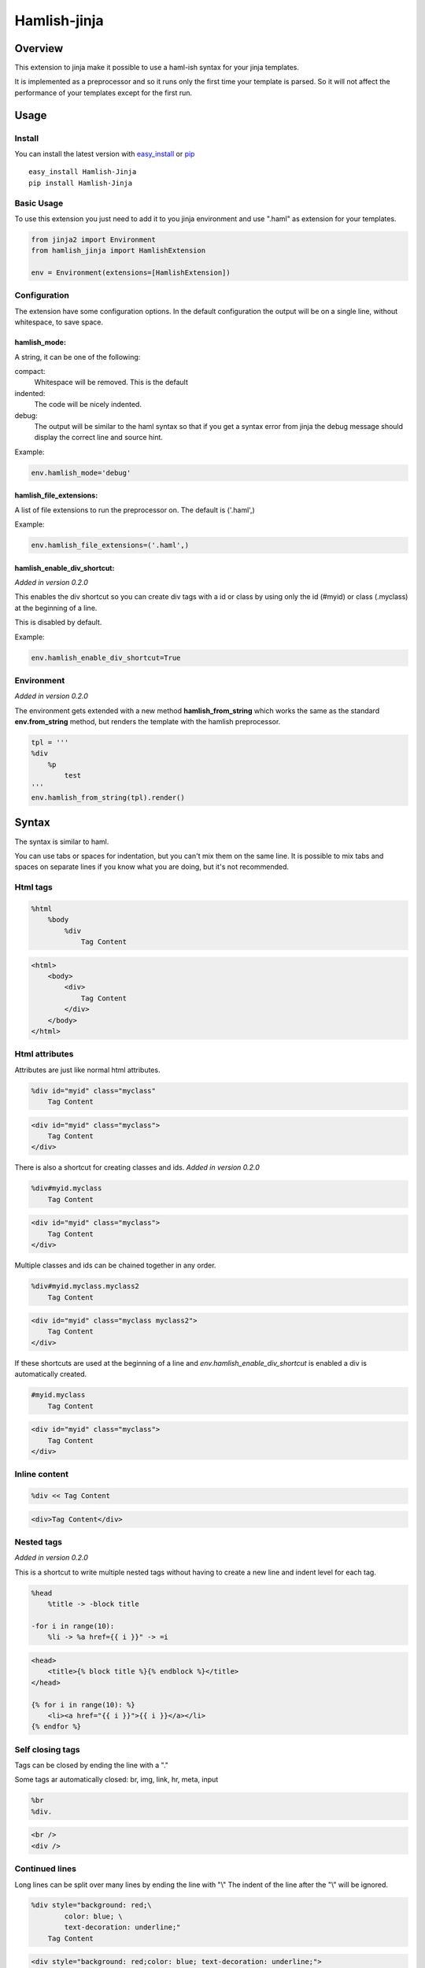 ========================
Hamlish-jinja
========================

Overview
========

This extension to jinja make it possible to use a haml-ish
syntax for your jinja templates.

It is implemented as a preprocessor and so it runs only
the first time your template is parsed. So it will not
affect the performance of your templates except for the first
run.

Usage
=====

Install
--------

You can install the latest version with
`easy_install <http://peak.telecommunity.com/DevCenter/EasyInstall>`_
or
`pip <http://pypi.python.org/pypi/pip>`_

::

    easy_install Hamlish-Jinja
    pip install Hamlish-Jinja


Basic Usage
-----------

To use this extension you just need to add it to you jinja
environment and use ".haml" as extension for your templates.

.. code-block:: python

    from jinja2 import Environment
    from hamlish_jinja import HamlishExtension

    env = Environment(extensions=[HamlishExtension])


Configuration
-------------

The extension have some configuration options.
In the default configuration the output will be on
a single line, without whitespace, to save space.

hamlish_mode:
~~~~~~~~~~~~~

A string, it can be one of the following:

compact:
    Whitespace will be removed. This is the default

indented:
    The code will be nicely indented.

debug:
    The output will be similar to the haml syntax so that
    if you get a syntax error from jinja the debug message
    should display the correct line and source hint.


Example:

.. code-block:: python

    env.hamlish_mode='debug'



hamlish_file_extensions:
~~~~~~~~~~~~~~~~~~~~~~~~

A list of file extensions to run the preprocessor on. The default
is ('.haml',)

Example:

.. code-block:: python

    env.hamlish_file_extensions=('.haml',)


hamlish_enable_div_shortcut:
~~~~~~~~~~~~~~~~~~~~~~~~~~~~
*Added in version 0.2.0*

This enables the div shortcut so you can create div tags with a id or class
by using only the id (#myid) or class (.myclass) at the beginning of a line.

This is disabled by default.

Example:

.. code-block:: python

    env.hamlish_enable_div_shortcut=True


Environment
-----------
*Added in version 0.2.0*

The environment gets extended with a new method **hamlish_from_string**
which works the same as the standard **env.from_string** method, but renders
the template with the hamlish preprocessor.

.. code-block:: haml

    tpl = '''
    %div
        %p
            test
    '''
    env.hamlish_from_string(tpl).render()


Syntax
======

The syntax is similar to haml.

You can use tabs or spaces for indentation, but you can't mix them
on the same line.
It is possible to mix tabs and spaces on separate lines if you
know what you are doing, but it's not recommended.


Html tags
---------

.. code-block:: haml

    %html
        %body
            %div
                Tag Content

.. code-block:: html

    <html>
        <body>
            <div>
                Tag Content
            </div>
        </body>
    </html>


Html attributes
---------------

Attributes are just like normal html attributes.

.. code-block:: haml

    %div id="myid" class="myclass"
        Tag Content

.. code-block:: html

    <div id="myid" class="myclass">
        Tag Content
    </div>


There is also a shortcut for creating classes and ids.
*Added in version 0.2.0*

.. code-block:: haml

    %div#myid.myclass
        Tag Content

.. code-block:: html

    <div id="myid" class="myclass">
        Tag Content
    </div>

Multiple classes and ids can be chained together in
any order.

.. code-block:: haml

    %div#myid.myclass.myclass2
        Tag Content

.. code-block:: html

    <div id="myid" class="myclass myclass2">
        Tag Content
    </div>


If these shortcuts are used at the beginning of a line and
*env.hamlish_enable_div_shortcut* is enabled a div is automatically created.

.. code-block:: haml

    #myid.myclass
        Tag Content

.. code-block:: html

    <div id="myid" class="myclass">
        Tag Content
    </div>


Inline content
---------------

.. code-block:: haml

    %div << Tag Content

.. code-block:: html

    <div>Tag Content</div>


Nested tags
---------------
*Added in version 0.2.0*

This is a shortcut to write multiple nested tags without
having to create a new line and indent level for each tag.

.. code-block:: haml

    %head
        %title -> -block title

    -for i in range(10):
        %li -> %a href={{ i }}" -> =i

.. code-block:: html

    <head>
        <title>{% block title %}{% endblock %}</title>
    </head>

    {% for i in range(10): %}
        <li><a href="{{ i }}">{{ i }}</a></li>
    {% endfor %}


Self closing tags
-----------------

Tags can be closed by ending the line with a "."

Some tags ar automatically closed:
br, img, link, hr, meta, input

.. code-block:: haml

    %br
    %div.

.. code-block:: html

    <br />
    <div />



Continued lines
----------------

Long lines can be split over many lines by ending the line with "\\"
The indent of the line after the "\\" will be ignored.

.. code-block:: haml

    %div style="background: red;\
            color: blue; \
            text-decoration: underline;"
        Tag Content

.. code-block:: html

    <div style="background: red;color: blue; text-decoration: underline;">
        Tag Content
    </div>



Escaped lines
--------------

Lines that start with one of the special characters can
be escaped with "\\"

.. code-block:: haml

    \%div

.. code-block:: haml

    %div



Jinja tags
----------

Jinja tags starts with "-"

.. code-block:: haml

    -extends "layout.haml"

    %ul
        -for user in users:
            %li << {{ user }}
        -else:
            %li << No users

.. code-block:: html

    {% extends "layout.haml" %}

    <ul>
        {% for user in users: %}
            <li>{{ user }}</li>
        {% else: %}
            <li>No users</li>
        {% endfor %}
    </ul>


Jinja Variables
---------------

Variables can be output directly in content by using the normal
{{ }} syntax.
or "=" can be used to output a variable on beginning of lines.

.. code-block:: haml

    -macro input(type, value):
        %input type="{{ type }}" value="{{ value }}".

    %form action="" method="post"
        %p
            =input(type="text", value="Test")

.. code-block:: html

    {% macro input(type, value): %}
        <input type="{{ type }}" value="{{ value }}" />
    {% endmacro %}

    <form action="" method="post">
        <p>
            {{ input(type="text", value="Test") }}
        </p>
    </form>



Preformatted lines
------------------

.. code-block:: haml

    %pre
        |def test(name):
        |    print name

.. code-block:: html

    <pre>
    def test(name):
        print name
    </pre>


Line comments
-------------
*Added in version 0.2.0*

Single lines can be commented by starting the line with a ";".
The lines will not be in the output.

.. code-block:: haml

    ;Test comment
    ;Test commnet
    %div
        ;%div
            Tag Content

.. code-block:: html

    <div>
        Tag Content
    </div>


Example Template
================

.. code-block:: haml

    ;This is a test template
    ;to show the syntax
    -extends "base.haml"
    -import "lib/forms.haml" as forms

    -block title << Page Title

    -block content:
        -call forms.form_frame(form):
            %p
                =forms.input(form.username, type="text")
            %p
                =forms.input(form.password, type="password")
            %p
                %input type="submit" value="Login"


.. code-block:: html

    {% extends "base.haml" %}
    {% import "lib/forms.haml" as forms %}

    {% block title %}Page Title{% endblock %}

    {% block content: %}
        {% call forms.form_frame(form): %}
            <p>
                {{ forms.input(form.username, type="text") }}
            </p>
            <p>
                {{ forms.input(form.password, type="password") }}
            </p>
            <p>
                <input type="submit" value="Login" />
            </p>
        {% endcall %}
    {% endblock %}


Hamlish Tag Extension
=====================
*Added in version 0.2.0*

This extension add a {% haml %}{% endhaml %} to jinja so you can embed
haml inside you html templates.


Usage
-----

To use this extension just add it to the jinja environment.

.. code-block:: python

    from jinja2 import Environment
    from hamlish_jinja import HamlishTagExtension

    env = Environment(extensions=[HamlishTagExtension])


This extension uses the same configuration options as the HamlishExtension,
except that the env.hamlish_file_extensions option is not used.


Example
-------

.. code-block:: html

    <html>
        <head><title>Example</title></head>
        <body>
        {% haml %}

        %form action="{{ action }}" method="post"
           -if form.has_errors():
              %ul.errors
                 -for err in form.errors:
                    %li -> =err

           %ul
              -for field in form:
                 %li -> =field

           %div.buttons
              %input type="submit" name="submit"
              %input type="submit" name="preview"

        {% endhaml %}
        </body>
    </html>



